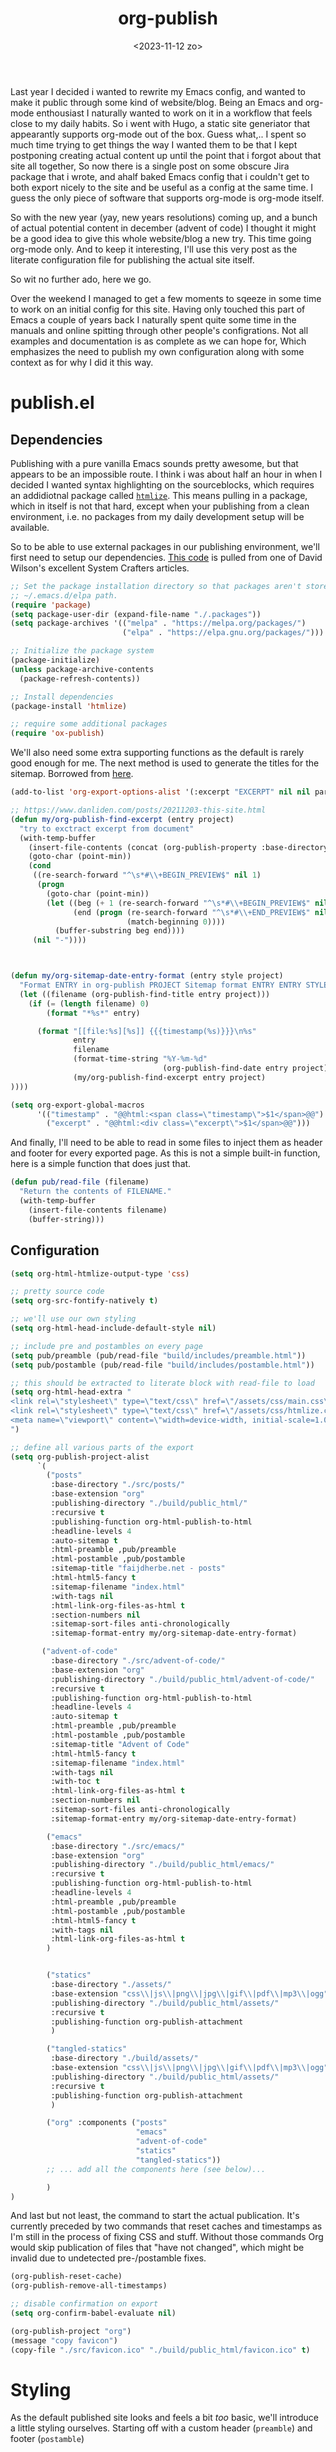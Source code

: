 #+TITLE: org-publish
#+DATE: <2023-11-12 zo>
#+PROPRTY: :header-args: :tanlge no
#+STARTUP: overview

  #+BEGIN_PREVIEW
Last year I decided i wanted to rewrite my Emacs config, and wanted to make it public through some kind of website/blog.  Being an Emacs and org-mode enthousiast I naturally wanted to work on it in a workflow that feels close to my daily habits.  So i went with Hugo,  a static site generiator that appearantly supports org-mode out of the box.  Guess what,.. I spent so much time trying to get things the way I wanted them to be that I kept postponing creating actual content up until the point that i forgot about that site all together,  So now there is a single post on some obscure Jira package that i wrote, and ahalf baked Emacs config that i couldn't get to both export nicely to the site and be useful as a config at the same time.  I guess the only piece of software that supports org-mode is org-mode itself.
  #+END_PREVIEW
  
So with the new year (yay, new years resolutions) coming up, and a bunch of actual potential content in december (advent of code) I thought it might be a good idea to give this whole website/blog a new try.  This time going org-mode only.  And to keep it interesting, I'll use this very post as the literate configuration file for publishing the actual site itself.

So wit no further ado, here we go.

  Over the weekend I managed to get a few moments to sqeeze in some time to work on an initial config for this site.  Having only touched this part of Emacs a couple of years back I naturally spent quite some time in the manuals and online spitting through other people's configrations.  Not all examples and documentation is as complete as we can hope for,  Which emphasizes the need to publish my own configuration along with some context as for why I did it this way.

* publish.el
  :PROPERTIES:
  :header-args: :mkdirp t :tangle ../../build/scripts/publish.el
  :END:

** Dependencies
  Publishing with a pure vanilla Emacs sounds pretty awesome, but that appears to be an impossible route.  I think i was about half an hour in when I decided I wanted syntax highlighting on the sourceblocks, which requires an addidiotnal package called [[https://github.com/hniksic/emacs-htmlize][=htmlize=]].  This means pulling in a package, which in itself is not that hard, except when your publishing from a clean environment, i.e. no packages from my daily development setup will be available.

So to be able to use external packages in our publishing environment, we'll first need to setup our dependencies.  [[https://systemcrafters.net/publishing-websites-with-org-mode/building-the-site/][This code]] is pulled from one of David Wilson's excellent System Crafters articles. 

#+begin_src emacs-lisp 
;; Set the package installation directory so that packages aren't stored in the
;; ~/.emacs.d/elpa path.
(require 'package)
(setq package-user-dir (expand-file-name "./.packages"))
(setq package-archives '(("melpa" . "https://melpa.org/packages/")
                         ("elpa" . "https://elpa.gnu.org/packages/")))

;; Initialize the package system
(package-initialize)
(unless package-archive-contents
  (package-refresh-contents))

;; Install dependencies
(package-install 'htmlize)

;; require some additional packages
(require 'ox-publish)
#+end_src

We'll also need some extra supporting functions as the default is rarely good enough for me.  The next method is used to generate the titles for the sitemap.  Borrowed from [[https://taingram.org/blog/org-mode-blog.html][here]].

#+begin_src emacs-lisp
(add-to-list 'org-export-options-alist '(:excerpt "EXCERPT" nil nil parse))

;; https://www.danliden.com/posts/20211203-this-site.html
(defun my/org-publish-find-excerpt (entry project)
  "try to exctract excerpt from document"
  (with-temp-buffer
    (insert-file-contents (concat (org-publish-property :base-directory project) entry))
    (goto-char (point-min))
    (cond
     ((re-search-forward "^\s*#\\+BEGIN_PREVIEW$" nil 1)
      (progn
        (goto-char (point-min))
        (let ((beg (+ 1 (re-search-forward "^\s*#\\+BEGIN_PREVIEW$" nil 1)))
              (end (progn (re-search-forward "^\s*#\\+END_PREVIEW$" nil 1)
                          (match-beginning 0))))
          (buffer-substring beg end))))
     (nil "-"))))

                                                             

(defun my/org-sitemap-date-entry-format (entry style project)
  "Format ENTRY in org-publish PROJECT Sitemap format ENTRY ENTRY STYLE format that includes date."
  (let ((filename (org-publish-find-title entry project)))
    (if (= (length filename) 0)
        (format "*%s*" entry)
      
      (format "[[file:%s][%s]] {{{timestamp(%s)}}}\n%s"
              entry
              filename
              (format-time-string "%Y-%m-%d"
                                  (org-publish-find-date entry project))
              (my/org-publish-find-excerpt entry project)
))))

(setq org-export-global-macros
      '(("timestamp" . "@@html:<span class=\"timestamp\">$1</span>@@")
        ("excerpt" . "@@html:<div class=\"excerpt\">$1</span>@@")))

#+end_src

And finally, I'll need to be able to read in some files to inject them as header and footer for every exported page.  As this is not a simple built-in function, here is a simple function that does just that.

#+begin_src emacs-lisp
(defun pub/read-file (filename)
  "Return the contents of FILENAME."
  (with-temp-buffer
    (insert-file-contents filename)
    (buffer-string)))
#+end_src

** Configuration
:PROPERTIES:
:header-args: :tangle ../../build/scripts/publish.el
:END:
#+begin_src emacs-lisp 
(setq org-html-htmlize-output-type 'css)

;; pretty source code
(setq org-src-fontify-natively t)

;; we'll use our own styling
(setq org-html-head-include-default-style nil)

;; include pre and postambles on every page
(setq pub/preamble (pub/read-file "build/includes/preamble.html"))
(setq pub/postamble (pub/read-file "build/includes/postamble.html"))

;; this should be extracted to literate block with read-file to load
(setq org-html-head-extra "
<link rel=\"stylesheet\" type=\"text/css\" href=\"/assets/css/main.css\" />
<link rel=\"stylesheet\" type=\"text/css\" href=\"/assets/css/htmlize.css\" />
<meta name=\"viewport\" content=\"width=device-width, initial-scale=1.0\">
")

;; define all various parts of the export
(setq org-publish-project-alist
      `(
        ("posts"
         :base-directory "./src/posts/"
         :base-extension "org"
         :publishing-directory "./build/public_html/"
         :recursive t
         :publishing-function org-html-publish-to-html
         :headline-levels 4
         :auto-sitemap t
         :html-preamble ,pub/preamble
         :html-postamble ,pub/postamble
         :sitemap-title "faijdherbe.net - posts"
         :html-html5-fancy t
         :sitemap-filename "index.html"
         :with-tags nil
         :html-link-org-files-as-html t
         :section-numbers nil
         :sitemap-sort-files anti-chronologically
         :sitemap-format-entry my/org-sitemap-date-entry-format)

       ("advent-of-code"
         :base-directory "./src/advent-of-code/"
         :base-extension "org"
         :publishing-directory "./build/public_html/advent-of-code/"
         :recursive t
         :publishing-function org-html-publish-to-html
         :headline-levels 4
         :auto-sitemap t
         :html-preamble ,pub/preamble
         :html-postamble ,pub/postamble
         :sitemap-title "Advent of Code"
         :html-html5-fancy t
         :sitemap-filename "index.html"
         :with-tags nil
         :with-toc t
         :html-link-org-files-as-html t
         :section-numbers nil
         :sitemap-sort-files anti-chronologically
         :sitemap-format-entry my/org-sitemap-date-entry-format)

        ("emacs"
         :base-directory "./src/emacs/"
         :base-extension "org"
         :publishing-directory "./build/public_html/emacs/"
         :recursive t
         :publishing-function org-html-publish-to-html
         :headline-levels 4
         :html-preamble ,pub/preamble
         :html-postamble ,pub/postamble
         :html-html5-fancy t
         :with-tags nil
         :html-link-org-files-as-html t
        )
        

        ("statics"
         :base-directory "./assets/"
         :base-extension "css\\|js\\|png\\|jpg\\|gif\\|pdf\\|mp3\\|ogg"
         :publishing-directory "./build/public_html/assets/"
         :recursive t
         :publishing-function org-publish-attachment
         )
        
        ("tangled-statics"
         :base-directory "./build/assets/"
         :base-extension "css\\|js\\|png\\|jpg\\|gif\\|pdf\\|mp3\\|ogg"
         :publishing-directory "./build/public_html/assets/"
         :recursive t
         :publishing-function org-publish-attachment
         )
        
        ("org" :components ("posts"
                            "emacs"
                            "advent-of-code"
                            "statics"
                            "tangled-statics"))
        ;; ... add all the components here (see below)...

        )
)
#+end_src


And last but not least, the command to start the actual publication.  It's currently preceded by two commands that reset caches and timestamps as I'm still in the process of fixing CSS and stuff.  Without those commands Org would skip publication of files that "have not changed", which might be invalid due to undetected pre-/postamble fixes.
#+begin_src emacs-lisp
(org-publish-reset-cache)
(org-publish-remove-all-timestamps)

;; disable confirmation on export
(setq org-confirm-babel-evaluate nil)

(org-publish-project "org")
(message "copy favicon")
(copy-file "./src/favicon.ico" "./build/public_html/favicon.ico" t)
#+end_src

* Styling
As the default published site looks and feels a bit /too/ basic,  we'll introduce a little styling ourselves.  Starting off with a custom header (=preamble=) and footer (=postamble=)


** pre/postambles
These pre- and postambles are both written in HTML, as I did not succeed in exporting these simple datastructures from org-mode.  Maybe later I'll be able to change is part.  The content's of this src_block wont be tangled, but injected into other blocks instead. 

   #+NAME: preamble
#+begin_src html :tangle ../../build/includes/preamble.html :mkdirp t
<nav>
    <span><a href="/">faijdherbe.net</span></a>
    <ul>
        <li><a href="/">posts</a></li>
        <li><a href="/advent-of-code/">advent of code</a></li>
        <li><a href="/emacs/">emacs</a></li>
    </ul>
</nav>
#+end_src

#+NAME: postamble
#+begin_src html :tangle ../../build/includes/postamble.html :mkdirp t
<footer>
  <span>Generated at %T</span>
  <ul>
    <li><a target="blank" href="https://github.com/faijdherbe">github</a></li>
    <li><a target="blank" href="https://phpc.social/@jlfaijdherbe">mastodon</a></li>
    <li><a target="blank" href="https://boardgamegeek.com/user/faijdherbe">bgg</a></li>
  </ul>
</footer>
#+end_src

** CSS
To make this thing look a little bit better we'll need some CSS as well.  The css will consist of two files.  One will contain the syntax highlighting, and the other the styling of the pages.  We'll start of with the main styling.

*** theme
#+NAME: theme
| key | name              | light | dark |
|-----+-------------------+-------+------|
| bg  | background        | #EEE  | #333 |
| bgt | background tinted | #DDD  | #444 |
| fg  | foreground        | #333  | #EEE |
| fgt | foreground tinted | #444  | #DDD |
| p   | primary           | #70F  | #0FF |
| s   | secondary         | #F0F  | #F0F |

 This code block is exuted while tangling the css file.  The css blocks in the rendered version of this document show the resolved colors based on the table above, but when looking at the source directly it looks something like ~a { color: <<color(key="p", mode="dark")>> }~. 
#+NAME: color
#+begin_src emacs-lisp :var key="fg" :var mode="light" :var theme=theme :results value :exports value :tangle no
(let ((result (assoc key theme))
      (err "#F00"))
  (format "%s" (if (string= mode "dark") (cadddr result)
   (caddr result))))
#+end_src

*** main.css
:PROPERTIES:
:header-args: :tangle ../../build/assets/css/main.css :mkdirp t :noweb yes
:END:   

The overall settings of the styling.  Set default margins, colors etc.
#+begin_src css :noweb yes
html, body {
    background-color: <<color(key="bg")>>;
    color: <<color(key="fg")>>;
    margin: 0px;
    height: 100%;
    line-height: 1.5em;
}

.src {
    padding: 1em;
    background-color: <<color(key="bgt")>>;
    border-style: solid;
    border-color: <<color(key="fgt")>>;
    border-width: 0px 0px 1px 1px;
    overflow: auto;           
}

.outline-2 {
    padding-bottom: 3em;
}

.content {
    max-width: 20cm;
    text-align: justify;
    margin: auto;
}

a {
    color: <<color(key="p")>>;
    text-decoration: underline;
    font-weight: bold;
}

a:hover {
    color: <<color(key="s")>>;
}


blockquote{
    font-style: italic;
    margin: 1em 0em;
}
#+end_src

**** sitemap
The sitemap is where the listing of the blogposts is presented.  It is (currently) a simple list of document titles and their publish date.
#+begin_src css
.org-ul {
  list-style-type: none;
  margin: 2em 0em 2em 0em;
  padding: 0;
}

.org-ul li {
    padding: 1em;
    margin: 1em 0em 1em 0em;              
}

.org-ul li .timestamp {
    display: block;
    font-size: .75em;
    font-style: italic;
    margin-bottom: 1em;
}
#+end_src

**** table of ontents
#+begin_src css
#table-of-contents {
    padding: .5em 0em;
    background-color: <<color(key="bgt")>>;
    color: <<color(key="fgt")>>;
    border-style: solid;
    border-width: 0px 0px 0px 2px;
    border-color: <<color(key="fgt")>>;
    
}
#table-of-contents div {
    padding: 0;
}
#table-of-contents h2 {
    display: none;
}

#table-of-contents ul {
    list-style-type: none;
}
#+end_src

**** Preamble
#+begin_src css

#preamble {
    border-style: dotted;
    border-color: <<color(key="fgt")>>;
    border-width: 0px 0px 1px 0px;
}

#preamble span {
    float: right;
    display: block;
    margin: 0px 2px;
    text-align: center;
}

#preamble ul {
  list-style-type: none;
  margin: 0px;
  padding: 0;
  overflow: hidden;
}
#preamble li {
    display: inline;
    float: left;
    margin: 0px 2px;
}
#preamble a {
  display: block;
  font-weight: bolder;
  text-align: center;
  padding: 14px 16px;
}
#+end_src

**** postamble
#+begin_src css
#postamble {
    font-style: italic;
    font-size: .75em;    
    padding: 1em;
    border-style: dotted;
    border-width: 1px 0px 0px 0px;
    border-color: <<color(key="fgt")>>
}

#postamble span {
    float: left;
}

#postamble ul {
    list-style-type: none;
    margin: 0px;
    padding: 0;
    overflow: hidden;
}
#postamble li {
    display: inline;
    float: right;
    margin: 0px 0px;
}
#postamble a {
    display: block;
    text-align: center;
    padding: 0px 1em;
}
#+end_src

**** media queries
We've got a few media queries to support.  The first one will be for smaller screens (phones) as we want these to be able to read the site as well, and the second is about respecting the browser's / system's theme settings (dark vs. light).

#+begin_src css
@media only screen and (max-width: 20cm) {
    body {
        margin: 1em;
    }
    #postamble ul {
        text-align: center;
    }
    #postamble li {
        float: none;
        display: inline-block;
    }
    #postamble span {
        float: none;
        width: 100%;
        text-align: center;
        display: block;
    }
}
#+end_src

For dark themes, well switch the foreground and background colors, as well as the dark / light versions.  unfortunately i know no better way that to manually override every element that has some kind of color.
#+begin_src css
@media (prefers-color-scheme: dark) {
    html, body {
        background-color: <<color(key="bg", mode="dark")>>;
        color: <<color(key="fg", mode="dark")>>;
    }
    .src {
        background-color: <<color(key="bgt", mode="dark")>>;
        border-color: <<color(key="fg", mode="dark")>>;
    }
    a {
        color: <<color(key="p",mode="dark")>>;
    }
    a:hover {
        color: <<color(key="s",mode="dark")>>;
    }
    #table-of-contents {
        background-color: <<color(key="bgt",mode="dark")>>;
        color: <<color(key="fg",mode="dark")>>;
        border-color: <<color(key="fgt",mode="dark")>>;
    }
    #preamble {
        border-color: <<color(key="fgt",mode="dark")>>;
    }
    #postamble {
        border-color: <<color(key="fgt",mode="dark")>>;
    }
}

#+end_src

* Building
** Makefile
Whoah, recursion... You'll need this file to be tangled in order to tangle this file =:head-exploding:=.  So yes, you might want to do a manual tangle on this file in order to get the latest makefile published.  I could have also skipped this chapter and just link to the Makefile instead, but I think that this document would be incomplete if I did and... i like recursions.  If your viewing this documentation from the Github repository, you'll notice I've got this file checked in anyway, which is solely because I want to be able to publish directly from emacs using projectile, instead of having to manually tangle first.   (yeah I know, =C-c C-v t= is not /that/ hard to press, it's just not in my main flow and hopefully I there will be a point in time that I did'nt open this file for ages.  Having to look it up when migrating to a new laptop will be a real pain,  probably comparable to the man-flu. 

#+begin_src makefile :tangle ../../Makefile
clean:
	echo "cleaning"
	rm -rf build/public_html/*

tangle:
	echo "tangling"
	emacs --batch -l org --eval "(setq org-confirm-babel-evaluate nil)" --eval "(org-babel-tangle-file \"src/posts/org-publish.org\")"

build:
	echo "building"
	emacs --batch -l org --script "scripts/build.el"

publish: 
	echo "publishing"
	bash ./private-sync-script.sh

all: tangle build publish  	
	echo "all done"
#+end_src

** sync to server
To sync this to the server i've included a small bash script that I didn't publish in this document for security reasons.  But the contents look roughly like this:
#+begin_src shell :tangle no
#!/bin/bash
scp -i <identityfile> \ 
    -r \
    build/public_html/* \
    <username>@<hostname>:<remote-path>
#+end_src

When running this script above on Termux (yes, i want to be able to write and publish from my phone, or my uConsole if it ever arrives) the file permissions on the server got messed up.  This =rsync= script seems to do a bit better, but is probably still not the best way to go.

#+begin_src shell :tangle no
#!/bin/bash
rsync -r \
      --perms \
      --chmod=u+rwx,g+rx,o+rx \
      ./build/public_html/* \
      <username>@<hostname>:<remote-path>
#+end_src

** Test server
I saw something about an Elisp webserver while writing this documentation, but its getting late so I'm going to go the easy way and just publish the =Docker Compose= file instead.  It uses =Apache2= and does not like deleting the =build/= directory while it's running.  Hence the removal of the _contents_ of the public folder in the makefile above.

#+begin_src yml :tangle ../../docker-compose.yaml
web:
  hostname: faijdherbe.docker
  image: ubuntu/apache2
  volumes:
    - ./build/public_html:/var/www/html
  ports:
    - "8000:80"
#+end_src

